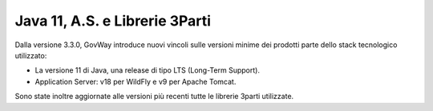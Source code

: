 Java 11, A.S. e Librerie 3Parti
-------------------------------

Dalla versione 3.3.0, GovWay introduce nuovi vincoli sulle versioni minime dei prodotti parte dello stack tecnologico utilizzato:

- La versione 11 di Java, una release di tipo LTS (Long-Term Support).

- Application Server: v18 per WildFly e v9 per Apache Tomcat.

Sono state inoltre aggiornate alle versioni più recenti tutte le librerie 3parti utilizzate.
